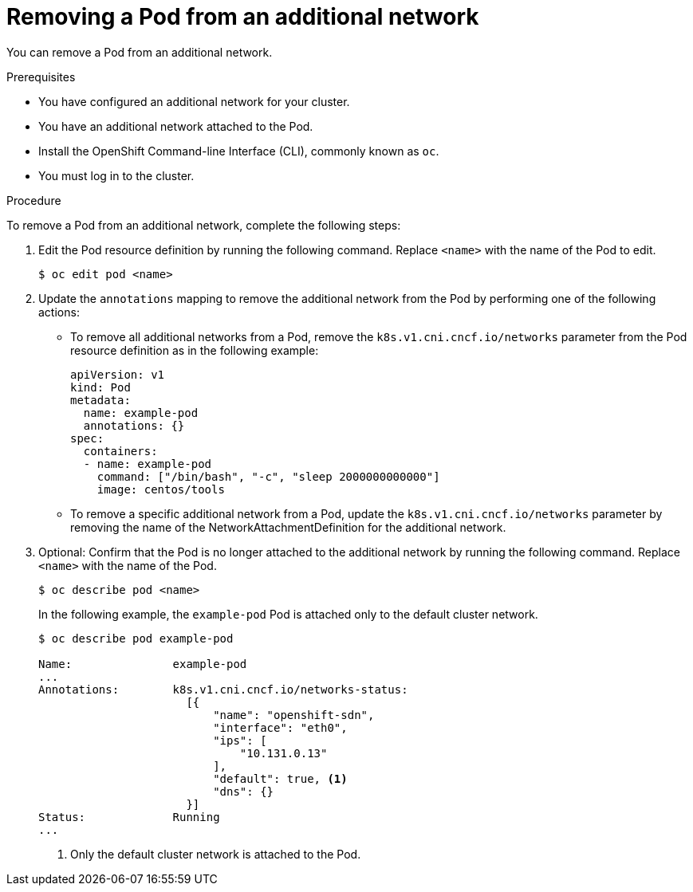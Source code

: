 // Module included in the following assemblies:
//
// * networking/multiple_networks/removing-pod.adoc

[id="nw-multus-remove-pod_{context}"]
= Removing a Pod from an additional network

You can remove a Pod from an additional network.

.Prerequisites

* You have configured an additional network for your cluster.
* You have an additional network attached to the Pod.
* Install the OpenShift Command-line Interface (CLI), commonly known as `oc`.
* You must log in to the cluster.

.Procedure

To remove a Pod from an additional network, complete the following steps:

. Edit the Pod resource definition by running the following command. Replace
`<name>` with the name of the Pod to edit.
+
----
$ oc edit pod <name>
----

. Update the `annotations` mapping to remove the additional network from the
Pod by performing one of the following actions:

* To remove all additional networks from a Pod, remove the
`k8s.v1.cni.cncf.io/networks` parameter from the Pod resource definition as in
the following example:
+
[source,yaml] 
----
apiVersion: v1
kind: Pod
metadata:
  name: example-pod
  annotations: {}
spec:
  containers:
  - name: example-pod
    command: ["/bin/bash", "-c", "sleep 2000000000000"]
    image: centos/tools
----

* To remove a specific additional network from a Pod, update the
`k8s.v1.cni.cncf.io/networks` parameter by removing the name of the
NetworkAttachmentDefinition for the additional network.

. Optional: Confirm that the Pod is no longer attached to the additional network
by running the following command. Replace `<name>` with the name of the Pod.
+
----
$ oc describe pod <name>
----
+
In the following example, the `example-pod` Pod is attached only to the default
cluster network.
+
----
$ oc describe pod example-pod

Name:               example-pod
...
Annotations:        k8s.v1.cni.cncf.io/networks-status:
                      [{
                          "name": "openshift-sdn",
                          "interface": "eth0",
                          "ips": [
                              "10.131.0.13"
                          ],
                          "default": true, <1>
                          "dns": {}
                      }]
Status:             Running
...
----
<1> Only the default cluster network is attached to the Pod.
